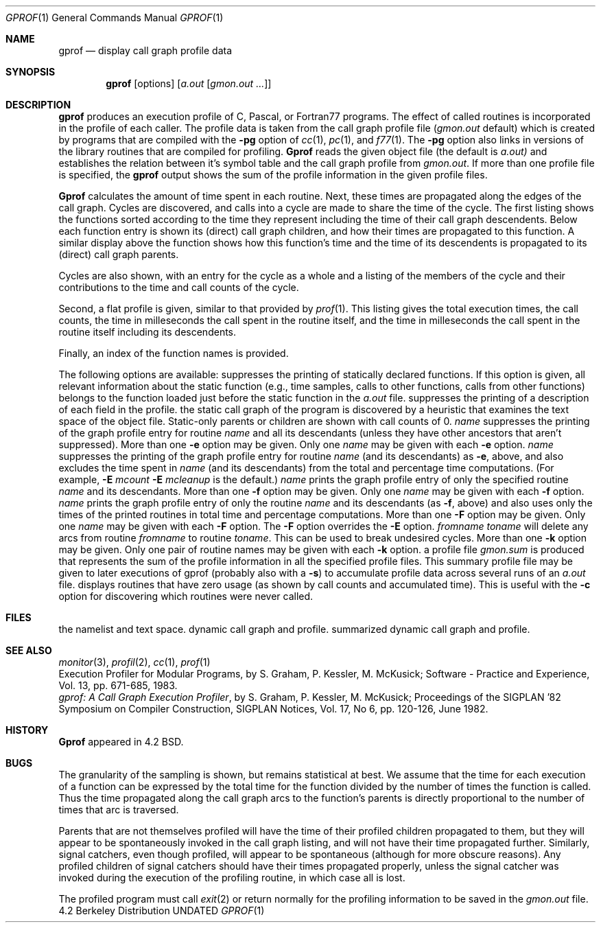 .\" Copyright (c) 1983, 1990 The Regents of the University of California.
.\" All rights reserved.
.\"
.\" %sccs.include.redist.man%
.\"
.\"     @(#)gprof.1	6.7 (Berkeley) 03/14/91
.\"
.Vx
.Vx
.Dd 
.Dt GPROF 1
.Os BSD 4.2
.Sh NAME
.Nm gprof
.Nd display call graph profile data
.Sh SYNOPSIS
.Nm gprof
.Op options
.Op Ar a.out Op Ar gmon.out ...
.Sh DESCRIPTION
.Nm gprof
produces an execution profile of C, Pascal, or Fortran77 programs.
The effect of called routines is incorporated in the profile of each caller.
The profile data is taken from the call graph profile file
.Pf \&( Pa gmon.out
default) which is created by programs
that are compiled with the
.Fl pg
option of
.Xr cc 1 ,
.Xr pc 1 ,
and
.Xr f77 1 .
The
.Fl pg
option also links in versions of the library routines
that are compiled for profiling.
.Nm Gprof
reads the given object file (the default is
.Pa a.out)
and establishes the relation between it's symbol table
and the call graph profile from
.Pa gmon.out .
If more than one profile file is specified,
the
.Nm gprof
output shows the sum of the profile information in the given profile files.
.Pp
.Nm Gprof
calculates the amount of time spent in each routine.
Next, these times are propagated along the edges of the call graph.
Cycles are discovered, and calls into a cycle are made to share the time
of the cycle.
The first listing shows the functions
sorted according to the time they represent
including the time of their call graph descendents.
Below each function entry is shown its (direct) call graph children,
and how their times are propagated to this function.
A similar display above the function shows how this function's time and the
time of its descendents is propagated to its (direct) call graph parents.
.Pp
Cycles are also shown, with an entry for the cycle as a whole and
a listing of the members of the cycle and their contributions to the
time and call counts of the cycle.
.Pp
Second, a flat profile is given,
similar to that provided by
.Xr prof  1  .
This listing gives the total execution times, the call counts,
the time in milleseconds the call spent in the routine itself, and
the time in milleseconds the call spent in the routine itself including
its descendents.
.Pp
Finally, an index of the function names is provided.
.Pp
The following options are available:
.Tw Fl
.Tp Fl a
suppresses the printing of statically declared functions.
If this option is given, all relevant information about the static function
(e.g., time samples, calls to other functions, calls from other functions)
belongs to the function loaded just before the static function in the
.Pa a.out
file.
.Tp Fl b
suppresses the printing of a description of each field in the profile.
.Tp Fl c
the static call graph of the program is discovered by a heuristic
that examines the text space of the object file.
Static-only parents or children are shown
with call counts of 0.
.Tc Fl e
.Ws
.Ar name
.Cx
suppresses the printing of the graph profile entry for routine
.Ar name
and all its descendants
(unless they have other ancestors that aren't suppressed).
More than one
.Fl e
option may be given.
Only one
.Ar name
may be given with each
.Fl e
option.
.Tc Fl E
.Ws
.Ar name
.Cx
suppresses the printing of the graph profile entry for routine
.Ar name
(and its descendants) as
.Fl e  ,
above, and also excludes the time spent in
.Ar name
(and its descendants) from the total and percentage time computations.
(For example,
.Fl E
.Ar mcount
.Fl E
.Ar mcleanup
is the default.)
.Tc Fl f
.Ws
.Ar name
.Cx
prints the graph profile entry of only the specified routine
.Ar name
and its descendants.
More than one
.Fl f
option may be given.
Only one
.Ar name
may be given with each
.Fl f
option.
.Tc Fl F
.Ws
.Ar name
.Cx
prints the graph profile entry of only the routine
.Ar name
and its descendants (as
.Fl f ,
above) and also uses only the times of the printed routines
in total time and percentage computations.
More than one
.Fl F
option may be given.
Only one
.Ar name
may be given with each
.Fl F
option.
The
.Fl F
option
overrides
the
.Fl E
option.
.Tc Fl k
.Ws
.Ar fromname
.Ws
.Ar toname
.Cx
will delete any arcs from routine
.Ar fromname
to routine
.Ar toname  .
This can be used to break undesired cycles.
More than one
.Fl k
option may be given.
Only one pair of routine names may be given with each
.Fl k
option.
.Tp Fl s
a profile file
.Pa gmon.sum
is produced that represents
the sum of the profile information in all the specified profile files.
This summary profile file may be given to later
executions of gprof (probably also with a
.Fl s  )
to accumulate profile data across several runs of an
.Pa a.out
file.
.Tp Fl z
displays routines that have zero usage (as shown by call counts
and accumulated time).
This is useful with the
.Fl c
option for discovering which routines were never called.
.Tp
.Sh FILES
.Dw gmon.sum
.Di L
.Dp Pa a.out
the namelist and text space.
.Dp Pa gmon.out
dynamic call graph and profile.
.Dp Pa gmon.sum
summarized dynamic call graph and profile.
.Dp
.Sh SEE ALSO
.Xr monitor 3 ,
.Xr profil 2 ,
.Xr cc 1 ,
.Xr prof 1
.br
.Em An Execution Profiler for Modular Programs ,
by
S. Graham, P. Kessler, M. McKusick;
Software  - Practice and Experience,
Vol. 13, pp. 671-685, 1983.
.br
.Em gprof: A Call Graph Execution Profiler ,
by S. Graham, P. Kessler, M. McKusick;
Proceedings of the SIGPLAN '82 Symposium on Compiler Construction,
SIGPLAN Notices, Vol. 17, No  6, pp. 120-126, June 1982.
.Sh HISTORY
.Nm Gprof
appeared in 4.2 BSD.
.Sh BUGS
The granularity of the sampling is shown, but remains
statistical at best.
We assume that the time for each execution of a function
can be expressed by the total time for the function divided
by the number of times the function is called.
Thus the time propagated along the call graph arcs to the function's
parents is directly proportional to the number of times that
arc is traversed.
.Pp
Parents that are not themselves profiled will have the time of
their profiled children propagated to them, but they will appear
to be spontaneously invoked in the call graph listing, and will
not have their time propagated further.
Similarly, signal catchers, even though profiled, will appear
to be spontaneous (although for more obscure reasons).
Any profiled children of signal catchers should have their times
propagated properly, unless the signal catcher was invoked during
the execution of the profiling routine, in which case all is lost.
.Pp
The profiled program must call
.Xr exit  2
or return normally for the profiling information to be saved
in the
.Pa gmon.out
file.
